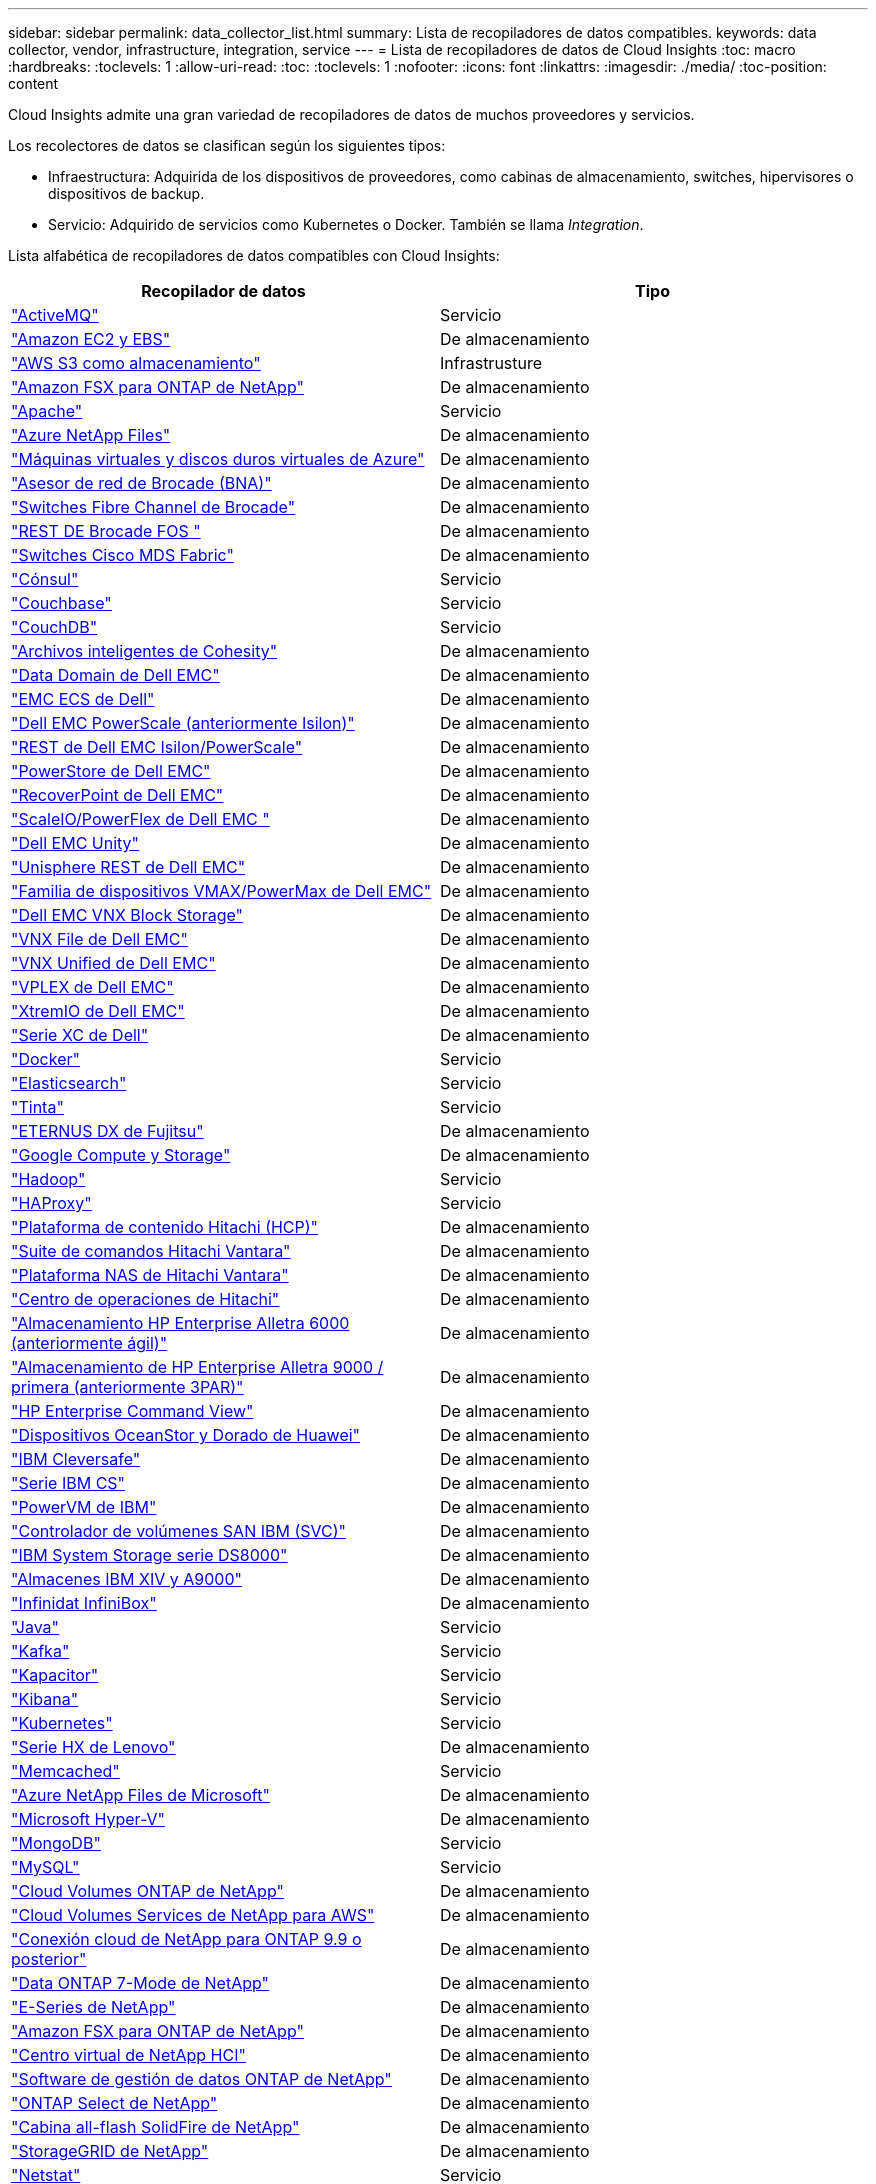 ---
sidebar: sidebar 
permalink: data_collector_list.html 
summary: Lista de recopiladores de datos compatibles. 
keywords: data collector, vendor, infrastructure, integration, service 
---
= Lista de recopiladores de datos de Cloud Insights
:toc: macro
:hardbreaks:
:toclevels: 1
:allow-uri-read: 
:toc: 
:toclevels: 1
:nofooter: 
:icons: font
:linkattrs: 
:imagesdir: ./media/
:toc-position: content


[role="lead"]
Cloud Insights admite una gran variedad de recopiladores de datos de muchos proveedores y servicios.

Los recolectores de datos se clasifican según los siguientes tipos:

* Infraestructura: Adquirida de los dispositivos de proveedores, como cabinas de almacenamiento, switches, hipervisores o dispositivos de backup.
* Servicio: Adquirido de servicios como Kubernetes o Docker. También se llama _Integration_.


Lista alfabética de recopiladores de datos compatibles con Cloud Insights:

[cols="<,<"]
|===
| Recopilador de datos | Tipo 


| link:task_config_telegraf_activemq.html["ActiveMQ"] | Servicio 


| link:task_dc_amazon_ec2.html["Amazon EC2 y EBS"] | De almacenamiento 


| link:task_dc_aws_s3.html["AWS S3 como almacenamiento"] | Infrastrusture 


| link:task_dc_na_amazon_fsx.html["Amazon FSX para ONTAP de NetApp"] | De almacenamiento 


| link:task_config_telegraf_apache.html["Apache"] | Servicio 


| link:task_dc_ms_anf.html["Azure NetApp Files"] | De almacenamiento 


| link:task_dc_ms_azure.html["Máquinas virtuales y discos duros virtuales de Azure"] | De almacenamiento 


| link:task_dc_brocade_bna.html["Asesor de red de Brocade (BNA)"] | De almacenamiento 


| link:task_dc_brocade_fc_switch.html["Switches Fibre Channel de Brocade"] | De almacenamiento 


| link:task_dc_brocade_rest.html["REST DE Brocade FOS "] | De almacenamiento 


| link:task_dc_cisco_fc_switch.html["Switches Cisco MDS Fabric"] | De almacenamiento 


| link:task_config_telegraf_consul.html["Cónsul"] | Servicio 


| link:task_config_telegraf_couchbase.html["Couchbase"] | Servicio 


| link:task_config_telegraf_couchdb.html["CouchDB"] | Servicio 


| link:task_dc_cohesity_smartfiles.html["Archivos inteligentes de Cohesity"] | De almacenamiento 


| link:task_dc_emc_datadomain.html["Data Domain de Dell EMC"] | De almacenamiento 


| link:task_dc_emc_ecs.html["EMC ECS de Dell"] | De almacenamiento 


| link:task_dc_emc_isilon.html["Dell EMC PowerScale (anteriormente Isilon)"] | De almacenamiento 


| link:task_dc_emc_isilon_rest.html["REST de Dell EMC Isilon/PowerScale"] | De almacenamiento 


| link:task_dc_emc_powerstore.html["PowerStore de Dell EMC"] | De almacenamiento 


| link:task_dc_emc_recoverpoint.html["RecoverPoint de Dell EMC"] | De almacenamiento 


| link:task_dc_emc_scaleio.html["ScaleIO/PowerFlex de Dell EMC "] | De almacenamiento 


| link:task_dc_emc_unity.html["Dell EMC Unity"] | De almacenamiento 


| link:task_dc_emc_unisphere_rest.html["Unisphere REST de Dell EMC"] | De almacenamiento 


| link:task_dc_emc_vmax_powermax.html["Familia de dispositivos VMAX/PowerMax de Dell EMC"] | De almacenamiento 


| link:task_dc_emc_vnx_block.html["Dell EMC VNX Block Storage"] | De almacenamiento 


| link:task_dc_emc_vnx_file.html["VNX File de Dell EMC"] | De almacenamiento 


| link:task_dc_emc_vnx_unified.html["VNX Unified de Dell EMC"] | De almacenamiento 


| link:task_dc_emc_vplex.html["VPLEX de Dell EMC"] | De almacenamiento 


| link:task_dc_emc_xio.html["XtremIO de Dell EMC"] | De almacenamiento 


| link:task_dc_dell_xc_series.html["Serie XC de Dell"] | De almacenamiento 


| link:task_config_telegraf_docker.html["Docker"] | Servicio 


| link:task_config_telegraf_elasticsearch.html["Elasticsearch"] | Servicio 


| link:task_config_telegraf_flink.html["Tinta"] | Servicio 


| link:task_dc_fujitsu_eternus.html["ETERNUS DX de Fujitsu"] | De almacenamiento 


| link:task_dc_google_cloud.html["Google Compute y Storage"] | De almacenamiento 


| link:task_config_telegraf_hadoop.html["Hadoop"] | Servicio 


| link:task_config_telegraf_haproxy.html["HAProxy"] | Servicio 


| link:task_dc_hds_hcp.html["Plataforma de contenido Hitachi (HCP)"] | De almacenamiento 


| link:task_dc_hds_commandsuite.html["Suite de comandos Hitachi Vantara"] | De almacenamiento 


| link:task_dc_hds_nas.html["Plataforma NAS de Hitachi Vantara"] | De almacenamiento 


| link:task_dc_hds_ops_center.html["Centro de operaciones de Hitachi"] | De almacenamiento 


| link:task_dc_hpe_nimble.html["Almacenamiento HP Enterprise Alletra 6000 (anteriormente ágil)"] | De almacenamiento 


| link:task_dc_hp_3par.html["Almacenamiento de HP Enterprise Alletra 9000 / primera (anteriormente 3PAR)"] | De almacenamiento 


| link:task_dc_hpe_commandview.html["HP Enterprise Command View"] | De almacenamiento 


| link:task_dc_huawei_oceanstor.html["Dispositivos OceanStor y Dorado de Huawei"] | De almacenamiento 


| link:task_dc_ibm_cleversafe.html["IBM Cleversafe"] | De almacenamiento 


| link:task_dc_ibm_cs.html["Serie IBM CS"] | De almacenamiento 


| link:task_dc_ibm_powervm.html["PowerVM de IBM"] | De almacenamiento 


| link:task_dc_ibm_svc.html["Controlador de volúmenes SAN IBM (SVC)"] | De almacenamiento 


| link:task_dc_ibm_ds.html["IBM System Storage serie DS8000"] | De almacenamiento 


| link:task_dc_ibm_xiv.html["Almacenes IBM XIV y A9000"] | De almacenamiento 


| link:task_dc_infinidat_infinibox.html["Infinidat InfiniBox"] | De almacenamiento 


| link:task_config_telegraf_jvm.html["Java"] | Servicio 


| link:task_config_telegraf_kafka.html["Kafka"] | Servicio 


| link:task_config_telegraf_kapacitor.html["Kapacitor"] | Servicio 


| link:task_config_telegraf_kibana.html["Kibana"] | Servicio 


| link:https:task_config_telegraf_agent.html#kubernetes["Kubernetes"] | Servicio 


| link:task_dc_lenovo.html["Serie HX de Lenovo"] | De almacenamiento 


| link:task_config_telegraf_memcached.html["Memcached"] | Servicio 


| link:task_dc_ms_anf.html["Azure NetApp Files de Microsoft"] | De almacenamiento 


| link:task_dc_ms_hyperv.html["Microsoft Hyper-V"] | De almacenamiento 


| link:task_config_telegraf_mongodb.html["MongoDB"] | Servicio 


| link:task_config_telegraf_mysql.html["MySQL"] | Servicio 


| link:task_dc_na_cloud_volumes_ontap.html["Cloud Volumes ONTAP de NetApp"] | De almacenamiento 


| link:task_dc_na_cloud_volumes.html["Cloud Volumes Services de NetApp para AWS"] | De almacenamiento 


| link:task_dc_na_cloud_connection.html["Conexión cloud de NetApp para ONTAP 9.9 o posterior"] | De almacenamiento 


| link:task_dc_na_7mode.html["Data ONTAP 7-Mode de NetApp"] | De almacenamiento 


| link:task_dc_na_eseries.html["E-Series de NetApp"] | De almacenamiento 


| link:task_dc_na_amazon_fsx.html["Amazon FSX para ONTAP de NetApp"] | De almacenamiento 


| link:task_dc_na_hci.html["Centro virtual de NetApp HCI"] | De almacenamiento 


| link:task_dc_na_cdot.html["Software de gestión de datos ONTAP de NetApp"] | De almacenamiento 


| link:task_dc_na_cdot.html["ONTAP Select de NetApp"] | De almacenamiento 


| link:task_dc_na_solidfire.html["Cabina all-flash SolidFire de NetApp"] | De almacenamiento 


| link:task_dc_na_storagegrid.html["StorageGRID de NetApp"] | De almacenamiento 


| link:task_config_telegraf_netstat.html["Netstat"] | Servicio 


| link:task_config_telegraf_nginx.html["Nginx"] | Servicio 


| link:task_config_telegraf_node.html["Nodo"] | Servicio 


| link:task_dc_nutanix.html["Serie Nutanix NX"] | De almacenamiento 


| link:task_dc_openstack.html["OpenStack"] | De almacenamiento 


| link:task_config_telegraf_openzfs.html["OpenZFS"] | Servicio 


| link:task_dc_oracle_zfs.html["Aplicación de almacenamiento ZFS de Oracle"] | De almacenamiento 


| link:task_config_telegraf_postgresql.html["PostgreSQL"] | Servicio 


| link:task_config_telegraf_puppetagent.html["Agente de Puppet"] | Servicio 


| link:task_dc_pure_flasharray.html["FlashArray de Pure Storage"] | De almacenamiento 


| link:task_dc_redhat_virtualization.html["Virtualización de Red Hat"] | De almacenamiento 


| link:task_config_telegraf_redis.html["Reedis"] | Servicio 


| link:task_config_telegraf_rethinkdb.html["RethinkDB"] | Servicio 


| link:task_config_telegraf_agent.html#rhel-and-centos["RHEL  CentOS"] | Servicio 


| link:task_dc_rubrik_cdm.html["Rubrik CDM Storage"] | De almacenamiento 


| link:task_config_telegraf_agent.html#ubuntu-and-debian["Ubuntu  Debian"] | Servicio 


| link:task_dc_vmware.html["VSphere de VMware"] | De almacenamiento 


| link:task_config_telegraf_agent.html#windows["Windows"] | Servicio 


| link:task_config_telegraf_zookeeper.html["Zookeeper"] | Servicio 
|===